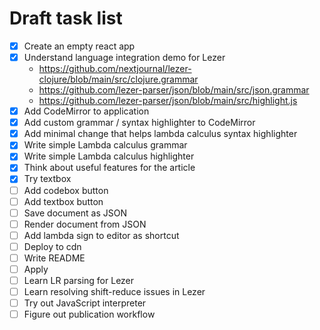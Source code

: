 * Draft task list
   - [X] Create an empty react app
   - [X] Understand language integration demo for Lezer
     - https://github.com/nextjournal/lezer-clojure/blob/main/src/clojure.grammar
     - https://github.com/lezer-parser/json/blob/main/src/json.grammar
     - https://github.com/lezer-parser/json/blob/main/src/highlight.js
   - [X] Add CodeMirror to application
   - [X] Add custom grammar / syntax highlighter to CodeMirror
   - [X] Add minimal change that helps lambda calculus syntax highlighter
   - [X] Write simple Lambda calculus grammar
   - [X] Write simple Lambda calculus highlighter
   - [X] Think about useful features for the article
   - [X] Try textbox
   - [ ] Add codebox button
   - [ ] Add textbox button
   - [ ] Save document as JSON
   - [ ] Render document from JSON
   - [ ] Add lambda sign to editor as shortcut
   - [ ] Deploy to cdn
   - [ ] Write README
   - [ ] Apply
   - [ ] Learn LR parsing for Lezer
   - [ ] Learn resolving shift-reduce issues in Lezer
   - [ ] Try out JavaScript interpreter
   - [ ] Figure out publication workflow
